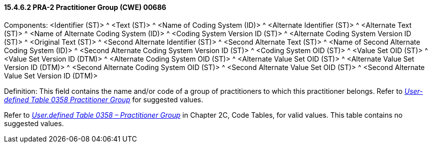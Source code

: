 ==== 15.4.6.2 PRA-2 Practitioner Group (CWE) 00686

Components: <Identifier (ST)> ^ <Text (ST)> ^ <Name of Coding System (ID)> ^ <Alternate Identifier (ST)> ^ <Alternate Text (ST)> ^ <Name of Alternate Coding System (ID)> ^ <Coding System Version ID (ST)> ^ <Alternate Coding System Version ID (ST)> ^ <Original Text (ST)> ^ <Second Alternate Identifier (ST)> ^ <Second Alternate Text (ST)> ^ <Name of Second Alternate Coding System (ID)> ^ <Second Alternate Coding System Version ID (ST)> ^ <Coding System OID (ST)> ^ <Value Set OID (ST)> ^ <Value Set Version ID (DTM)> ^ <Alternate Coding System OID (ST)> ^ <Alternate Value Set OID (ST)> ^ <Alternate Value Set Version ID (DTM)> ^ <Second Alternate Coding System OID (ST)> ^ <Second Alternate Value Set OID (ST)> ^ <Second Alternate Value Set Version ID (DTM)>

Definition: This field contains the name and/or code of a group of practitioners to which this practitioner belongs. Refer to file:///E:\V2\v2.9%20final%20Nov%20from%20Frank\V29_CH02C_Tables.docx#HL70358[_User-defined Table 0358 Practitioner Group_] for suggested values.

Refer to file:///E:\V2\v2.9%20final%20Nov%20from%20Frank\V29_CH02C_Tables.docx#HL70358[_User.defined Table 0358 – Practitioner Group_] in Chapter 2C, Code Tables, for valid values. This table contains no suggested values.

